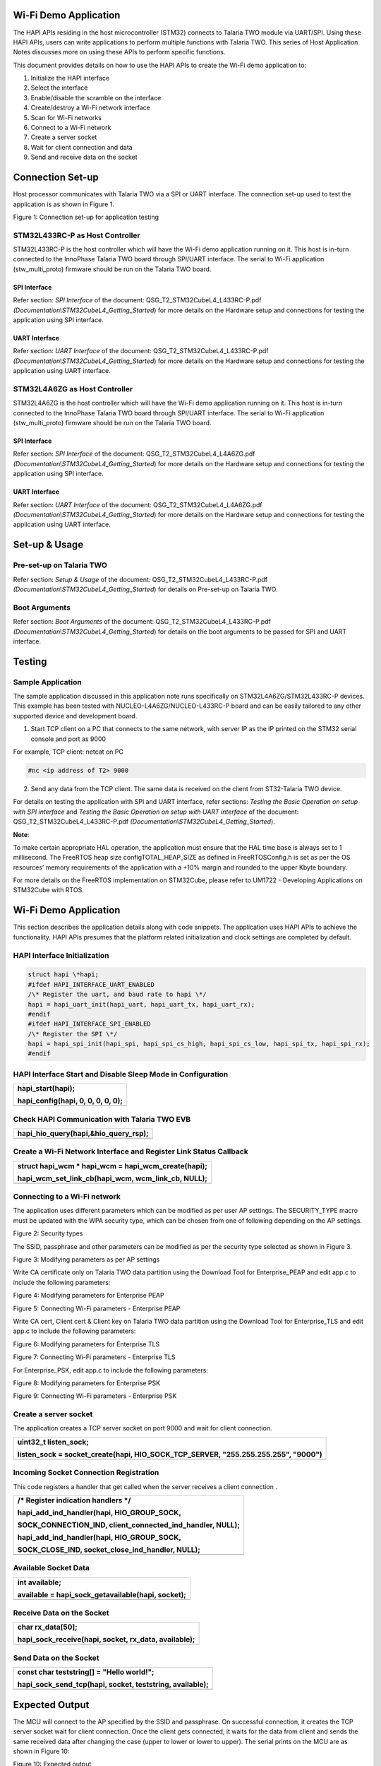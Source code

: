 Wi-Fi Demo Application
======================

The HAPI APIs residing in the host microcontroller (STM32) connects to
Talaria TWO module via UART/SPI. Using these HAPI APIs, users can write
applications to perform multiple functions with Talaria TWO. This series
of Host Application Notes discusses more on using these APIs to perform
specific functions.

This document provides details on how to use the HAPI APIs to create the
Wi-Fi demo application to:

1. Initialize the HAPI interface

2. Select the interface

3. Enable/disable the scramble on the interface

4. Create/destroy a Wi-Fi network interface

5. Scan for Wi-Fi networks

6. Connect to a Wi-Fi network

7. Create a server socket

8. Wait for client connection and data

9. Send and receive data on the socket

Connection Set-up
=================

Host processor communicates with Talaria TWO via a SPI or UART
interface. The connection set-up used to test the application is as
shown in Figure 1.

|image1|

Figure 1: Connection set-up for application testing

STM32L433RC-P as Host Controller
--------------------------------

STM32L433RC-P is the host controller which will have the Wi-Fi demo
application running on it. This host is in-turn connected to the
InnoPhase Talaria TWO board through SPI/UART interface. The serial to
Wi-Fi application (stw_multi_proto) firmware should be run on the
Talaria TWO board.

SPI Interface
~~~~~~~~~~~~~

Refer section: *SPI Interface* of the document:
QSG_T2_STM32CubeL4_L433RC-P.pdf
*(Documentation\\STM32CubeL4_Getting_Started*) for more details on the
Hardware setup and connections for testing the application using SPI
interface.

UART Interface
~~~~~~~~~~~~~~

Refer section: *UART Interface* of the document:
QSG_T2_STM32CubeL4_L433RC-P.pdf
*(Documentation\\STM32CubeL4_Getting_Started*) for more details on the
Hardware setup and connections for testing the application using UART
interface.

STM32L4A6ZG as Host Controller
------------------------------

STM32L4A6ZG is the host controller which will have the Wi-Fi demo
application running on it. This host is in-turn connected to the
InnoPhase Talaria TWO board through SPI/UART interface. The serial to
Wi-Fi application (stw_multi_proto) firmware should be run on the
Talaria TWO board.

.. _spi-interface-1:

SPI Interface
~~~~~~~~~~~~~

Refer section: *SPI Interface* of the document:
QSG_T2_STM32CubeL4_L4A6ZG.pdf
*(Documentation\\STM32CubeL4_Getting_Started*) for more details on the
Hardware setup and connections for testing the application using SPI
interface.

.. _uart-interface-1:

UART Interface
~~~~~~~~~~~~~~

Refer section: *UART Interface* of the document:
QSG_T2_STM32CubeL4_L4A6ZG.pdf
*(Documentation\\STM32CubeL4_Getting_Started*) for more details on the
Hardware setup and connections for testing the application using UART
interface.

Set-up & Usage
==============

Pre-set-up on Talaria TWO
-------------------------

Refer section: *Setup & Usage* of the document:
QSG_T2_STM32CubeL4_L433RC-P.pdf
*(Documentation\\STM32CubeL4_Getting_Started*) for details on Pre-set-up
on Talaria TWO.

Boot Arguments 
---------------

Refer section: *Boot Arguments* of the document:
QSG_T2_STM32CubeL4_L433RC-P.pdf
*(Documentation\\STM32CubeL4_Getting_Started*) for details on the boot
arguments to be passed for SPI and UART interface.

Testing
=======

Sample Application
------------------

The sample application discussed in this application note runs
specifically on STM32L4A6ZG/STM32L433RC-P devices. This example has been
tested with NUCLEO-L4A6ZG/NUCLEO-L433RC-P board and can be easily
tailored to any other supported device and development board.

1. Start TCP client on a PC that connects to the same network, with
   server IP as the IP printed on the STM32 serial console and port as
   9000

For example, TCP client: netcat on PC

.. code-block:: shell

    #nc <ip address of T2> 9000


2. Send any data from the TCP client. The same data is received on the
   client from ST32-Talaria TWO device.

For details on testing the application with SPI and UART interface,
refer sections: *Testing the Basic Operation on setup with SPI
interface* and *Testing the Basic Operation on setup with UART
interface* of the document: QSG_T2_STM32CubeL4_L433RC-P.pdf
*(Documentation\\STM32CubeL4_Getting_Started*).

**Note**:

To make certain appropriate HAL operation, the application must ensure
that the HAL time base is always set to 1 millisecond. The FreeRTOS heap
size configTOTAL_HEAP_SIZE as defined in FreeRTOSConfig.h is set as per
the OS resources’ memory requirements of the application with a +10%
margin and rounded to the upper Kbyte boundary.

For more details on the FreeRTOS implementation on STM32Cube, please
refer to UM1722 - Developing Applications on STM32Cube with RTOS.

.. _wi-fi-demo-application-1:

Wi-Fi Demo Application
======================

This section describes the application details along with code snippets.
The application uses HAPI APIs to achieve the functionality. HAPI APIs
presumes that the platform related initialization and clock settings are
completed by default.

HAPI Interface Initialization
-----------------------------

.. code-block:: shell

    struct hapi \*hapi;
    #ifdef HAPI_INTERFACE_UART_ENABLED
    /\* Register the uart, and baud rate to hapi \*/
    hapi = hapi_uart_init(hapi_uart, hapi_uart_tx, hapi_uart_rx);
    #endif
    #ifdef HAPI_INTERFACE_SPI_ENABLED
    /\* Register the SPI \*/
    hapi = hapi_spi_init(hapi_spi, hapi_spi_cs_high, hapi_spi_cs_low, hapi_spi_tx, hapi_spi_rx);
    #endif

HAPI Interface Start and Disable Sleep Mode in Configuration
------------------------------------------------------------

+-----------------------------------------------------------------------+
| hapi_start(hapi);                                                     |
|                                                                       |
| hapi_config(hapi, 0, 0, 0, 0, 0);                                     |
+=======================================================================+
+-----------------------------------------------------------------------+

Check HAPI Communication with Talaria TWO EVB
---------------------------------------------

+-----------------------------------------------------------------------+
| hapi_hio_query(hapi,&hio_query_rsp);                                  |
+=======================================================================+
+-----------------------------------------------------------------------+

Create a Wi-Fi Network Interface and Register Link Status Callback 
-------------------------------------------------------------------

+-----------------------------------------------------------------------+
| struct hapi_wcm \* hapi_wcm = hapi_wcm_create(hapi);                  |
|                                                                       |
| hapi_wcm_set_link_cb(hapi_wcm, wcm_link_cb, NULL);                    |
+=======================================================================+
+-----------------------------------------------------------------------+

Connecting to a Wi-Fi network
-----------------------------

The application uses different parameters which can be modified as per
user AP settings. The SECURITY_TYPE macro must be updated with the WPA
security type, which can be chosen from one of following depending on
the AP settings.

|A close-up of a white background Description automatically generated|

Figure 2: Security types

The SSID, passphrase and other parameters can be modified as per the
security type selected as shown in Figure 3.

|A screenshot of a computer code Description automatically generated|

Figure 3: Modifying parameters as per AP settings

Write CA certificate only on Talaria TWO data partition using the
Download Tool for Enterprise_PEAP and edit app.c to include the
following parameters:

|image2|

Figure 4: Modifying parameters for Enterprise PEAP

|Text Description automatically generated|

Figure 5: Connecting Wi-Fi parameters - Enterprise PEAP

Write CA cert, Client cert & Client key on Talaria TWO data partition
using the Download Tool for Enterprise_TLS and edit app.c to include the
following parameters:

|A screenshot of a computer Description automatically generated|

Figure 6: Modifying parameters for Enterprise TLS

|image3|

Figure 7: Connecting Wi-Fi parameters - Enterprise TLS

For Enterprise_PSK, edit app.c to include the following parameters:

|image4|

Figure 8: Modifying parameters for Enterprise PSK

|A screenshot of a computer screen Description automatically generated|

Figure 9: Connecting Wi-Fi parameters - Enterprise PSK

Create a server socket
----------------------

The application creates a TCP server socket on port 9000 and wait for
client connection.

+-----------------------------------------------------------------------+
| uint32_t listen_sock;                                                 |
|                                                                       |
| listen_sock = socket_create(hapi, HIO_SOCK_TCP_SERVER,                |
| "255.255.255.255", "9000")                                            |
+=======================================================================+
+-----------------------------------------------------------------------+

Incoming Socket Connection Registration
---------------------------------------

This code registers a handler that get called when the server receives a
client connection .

+-----------------------------------------------------------------------+
| /\* Register indication handlers \*/                                  |
|                                                                       |
| hapi_add_ind_handler(hapi, HIO_GROUP_SOCK,                            |
|                                                                       |
| SOCK_CONNECTION_IND, client_connected_ind_handler, NULL);             |
|                                                                       |
| hapi_add_ind_handler(hapi, HIO_GROUP_SOCK,                            |
|                                                                       |
| SOCK_CLOSE_IND, socket_close_ind_handler, NULL);                      |
+=======================================================================+
+-----------------------------------------------------------------------+

Available Socket Data
---------------------

+-----------------------------------------------------------------------+
| int available;                                                        |
|                                                                       |
| available = hapi_sock_getavailable(hapi, socket);                     |
+=======================================================================+
+-----------------------------------------------------------------------+

Receive Data on the Socket 
---------------------------

+-----------------------------------------------------------------------+
| char rx_data[50];                                                     |
|                                                                       |
| hapi_sock_receive(hapi, socket, rx_data, available);                  |
+=======================================================================+
+-----------------------------------------------------------------------+

Send Data on the Socket
-----------------------

+-----------------------------------------------------------------------+
| const char teststring[] = "Hello world!";                             |
|                                                                       |
| hapi_sock_send_tcp(hapi, socket, teststring, available);              |
+=======================================================================+
+-----------------------------------------------------------------------+

Expected Output
===============

The MCU will connect to the AP specified by the SSID and passphrase. On
successful connection, it creates the TCP server socket wait for client
connection. Once the client gets connected, it waits for the data from
client and sends the same received data after changing the case (upper
to lower or lower to upper). The serial prints on the MCU are as shown
in Figure 10:

|image5|

Figure 10: Expected output

Application Files and Functions
===============================

+----------------------------------------+-----------------------------+
| File                                   |    Function                 |
+========================================+=============================+
| InnoPhase_H                            |    Main Program             |
| API/InnoPhase_HAPI_wifidemo/Src/main.c |                             |
+----------------------------------------+-----------------------------+
| InnoPhase_HAPI/InnoPhase_HAPI_wif      |    HAL time-base file       |
| idemo/Src/stm32l4xx_hal_timebase_tim.c |                             |
+----------------------------------------+-----------------------------+
| InnoPhase_HAPI/Inno                    |    Interrupt handlers       |
| Phase_HAPI_wifidemo/Src/stm32l4xx_it.c |                             |
+----------------------------------------+-----------------------------+
| InnoPhase_HAPI/InnoPhas                |    STM32L4xx system clock   |
| e_HAPI_wifidemo/Src/system_stm32l4xx.c |    configuration file       |
+----------------------------------------+-----------------------------+
| InnoPhase_HAPI/I                       |    Code for free RTOS       |
| nnoPhase_HAPI_wifidemo/Src/freertose.c |    application              |
+----------------------------------------+-----------------------------+
| InnoPhase_HAPI/InnoPhase               | Code for MSP init           |
| _HAPI_wifidemo/Src/stm32l4xx_hal_msp.c | ialization/deinitialization |
+----------------------------------------+-----------------------------+
| InnoPhase_HAPI/                        |    System calls file        |
| InnoPhase_HAPI_wifidemo/Src/syscalls.c |                             |
+----------------------------------------+-----------------------------+
| InnoPhase_HAP                          |    System memory calls file |
| I/InnoPhase_HAPI_wifidemo/Src/sysmem.c |                             |
+----------------------------------------+-----------------------------+
| InnoPhase_HAPI/InnoPhase_HAPI          |    System startup file      |
| _wifidemo/Src/startup_stm32l433rctxp.s |                             |
+----------------------------------------+-----------------------------+
| InnoPhase_H                            |    Main program header file |
| API/InnoPhase_HAPI_wifidemo/Inc/main.h |                             |
+----------------------------------------+-----------------------------+
| InnoPhase_HAPI/InnoPhase_              |    HAL Library              |
| HAPI_wifidemo/Inc/stm32l4xx_hal_conf.h |    Configuration file       |
+----------------------------------------+-----------------------------+
| InnoPhase_HAPI/Inno                    |    Interrupt handler’s      |
| Phase_HAPI_wifidemo/Inc/stm32l4xx_it.h |    header file              |
+----------------------------------------+-----------------------------+
| InnoPhase_HAPI/InnoPh                  |    FreeRTOS Configuration   |
| ase_HAPI_wifidemo/Inc/FreeRTOSConfig.h |    file                     |
+----------------------------------------+-----------------------------+

Table 1: Application files and functions

.. |image1| image:: media/image1.png
.. |A close-up of a white background Description automatically generated| image:: media/image2.png
   :width: 4.72441in
   :height: 1.76007in
.. |A screenshot of a computer code Description automatically generated| image:: media/image3.png
   :width: 4.72441in
   :height: 1.79528in
.. |image2| image:: media/image4.png
   :width: 4.72441in
   :height: 1.98658in
.. |Text Description automatically generated| image:: media/image5.png
   :width: 4.72393in
   :height: 2.19167in
.. |A screenshot of a computer Description automatically generated| image:: media/image6.png
   :width: 4.72441in
   :height: 1.91978in
.. |image3| image:: media/image7.png
   :width: 4.72441in
   :height: 2.74734in
.. |image4| image:: media/image8.png
   :width: 4.72441in
   :height: 1.91145in
.. |A screenshot of a computer screen Description automatically generated| image:: media/image9.png
   :width: 4.72441in
   :height: 2.50628in
.. |image5| image:: media/image10.png
   :width: 5.90556in
   :height: 3.88264in

